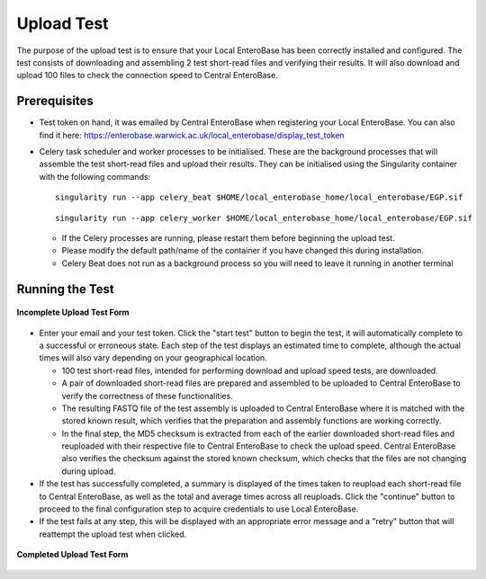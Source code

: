 .. _upload-test-label:

Upload Test
-----------------

The purpose of the upload test is to ensure that your Local EnteroBase has been correctly installed and configured.
The test consists of downloading and assembling 2 test short-read files and verifying their results. It will also
download and upload 100 files to check the connection speed to Central EnteroBase.

Prerequisites
==============

* Test token on hand, it was emailed by Central EnteroBase when registering your Local EnteroBase. You can also find it here: https://enterobase.warwick.ac.uk/local_enterobase/display_test_token
* Celery task scheduler and worker processes to be initialised. These are the background processes that will assemble the test short-read files and upload their results. They can be initialised using the Singularity container with the following commands:

  ::

    singularity run --app celery_beat $HOME/local_enterobase_home/local_enterobase/EGP.sif

  ::

    singularity run --app celery_worker $HOME/local_enterobase_home/local_enterobase/EGP.sif

  * If the Celery processes are running, please restart them before beginning the upload test.
  * Please modify the default path/name of the container if you have changed this during installation.
  * Celery Beat does not run as a background process so you will need to leave it running in another terminal

Running the Test
=================

.. figure:: ../images/incomplete_upload_test.png
   :width: 500
   :align: center
   :alt: Incomplete Upload Test Form

   **Incomplete Upload Test Form**

* Enter your email and your test token. Click the "start test" button to begin the test, it will automatically complete to a successful or erroneous state. Each step of the test displays an estimated time to complete, although the actual times will also vary depending on your geographical location.

  * 100 test short-read files, intended for performing download and upload speed tests, are downloaded.
  * A pair of downloaded short-read files are prepared and assembled to be uploaded to Central EnteroBase to verify the correctness of these functionalities.
  * The resulting FASTQ file of the test assembly is uploaded to Central EnteroBase where it is matched with the stored known result, which verifies that the preparation and assembly functions are working correctly.
  * In the final step, the MD5 checksum is extracted from each of the earlier downloaded short-read files and reuploaded with their respective file to Central EnteroBase to check the upload speed. Central EnteroBase also verifies the checksum against the stored known checksum, which checks that the files are not changing during upload.

* If the test has successfully completed, a summary is displayed of the times taken to reupload each short-read file to Central EnteroBase, as well as the total and average times across all reuploads. Click the "continue" button to proceed to the final configuration step to acquire credentials to use Local EnteroBase.
* If the test fails at any step, this will be displayed with an appropriate error message and a "retry" button that will reattempt the upload test when clicked.

.. figure:: ../images/complete_upload_test.png
  :width: 500
  :align: center
  :alt: Completed Upload Test Form

  **Completed Upload Test Form**
